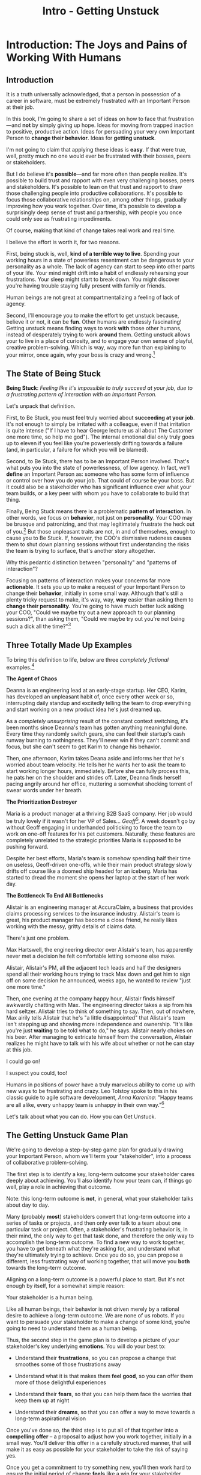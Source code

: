 :PROPERTIES:
:ID:       F6A8995D-D0A2-458B-AB62-181284DEF1A1
:END:
#+title: Intro - Getting Unstuck
#+filetags: :Chapter:
* Introduction: The Joys and Pains of Working With Humans
** Introduction

It is a truth universally acknowledged, that a person in possession of a career in software, must be extremely frustrated with an Important Person at their job.

# [deal with, handle, act on]

In this book, I'm going to share a set of ideas on how to face that frustration---and *not* by simply giving up hope. Ideas for moving from trapped inaction to positive, productive action. Ideas for persuading your very own Important Person to *change their behavior*. Ideas for *getting unstuck*.

I'm not going to claim that applying these ideas is *easy*. If that were true, well, pretty much no one would ever be frustrated with their bosses, peers or stakeholders.

But I do believe it's *possible*---and far more often than people realize. It's possible to build trust and rapport with even very challenging bosses, peers and stakeholders. It's possible to lean on that trust and rapport to draw those challenging people into productive collaborations. It's possible to focus those collaborative relationships on, among other things, gradually improving how you work together. Over time, it's possible to develop a surprisingly deep sense of trust and partnership, with people you once could only see as frustrating impediments.

Of course, making that kind of change takes real work and real time.

I believe the effort is worth it, for two reasons.

First, being stuck is, well, *kind of a terrible way to live*. Spending your working hours in a state of powerless resentment can be dangerous to your personality as a whole. The lack of agency can start to seep into other parts of your life. Your mind might drift into a habit of endlessly rehearsing your frustrations. Your sleep might start to break down. You might discover you're having trouble staying fully present with family or friends.

Human beings are not great at compartmentalizing a feeling of lack of agency.

Second, I'll encourage you to make the effort to get unstuck because, believe it or not, it can be *fun*. Other humans are endlessly fascinating! Getting unstuck means finding ways to work *with* those other humans, instead of desperately trying to work *around* them. Getting unstuck allows your to live in a place of curiosity, and to engage your own sense of playful, creative problem-solving. Which is way, way more fun than explaining to your mirror, once again, why your boss is crazy and wrong.[fn:: Though it is maybe nice that your mirror always agrees with you?]

** The State of Being Stuck

# Defining & Illustrating The State of Being Stuck

*Being Stuck*: /Feeling like it's impossible to truly succeed at your job, due to a frustrating pattern of interaction with an Important Person./

Let's unpack that definition.

First, to Be Stuck, you must feel truly worried about *succeeding at your job*. It's not enough to simply be irritated with a colleague, even if that irritation is quite intense ("If I have to hear George lecture us all about The Customer one more time, so help me god"). The internal emotional dial only truly goes up to eleven if you feel like you're powerlessly drifting towards a failure (and, in particular, a failure for which you will be blamed).

Second, to Be Stuck, there has to be an Important Person involved. That's what puts you into the state of powerlessness, of low agency. In fact, we'll *define* an Important Person as: someone who has some form of influence or control over how you do your job. That could of course be your boss. But it could also be a stakeholder who has significant influence over what your team builds, or a key peer with whom you have to collaborate to build that thing.

# An Important Person is a) someone you have to work with in order to succeed at your job, and b) someone who you can't just *tell* to change their behavior.

# Some important person is *acting* like a jerk, it's not just that they *are* a jerk.

Finally, Being Stuck means there is a problematic *pattern of interaction*. In other words, we focus on *behavior*, not just on *personality*. Your COO may be brusque and patronizing, and that may legitimately frustrate the heck out of you.[fn:: Ask my friends about how much I, personally, enjoy being patronized!] But those unpleasant traits are not, in and of themselves, enough to cause you to Be Stuck. If, however, the COO's dismissive rudeness causes them to shut down planning sessions without first understanding the risks the team is trying to surface, that's another story altogether.

Why this pedantic distinction between "personality" and "patterns of interaction"?

Focusing on patterns of interaction makes your concerns far more *actionable*. It sets you up to make a request of your Important Person to change their *behavior*, initially in some small way. Although that's still a plenty tricky request to make, it's way, way, *way* easier than asking them to *change their personality*. You're going to have much better luck asking your COO, "Could we maybe try out a new approach to our planning sessions?", than asking them, "Could we maybe try out you're not being such a dick all the time?"[fn:: Even if you're sorely, sorely tempted to try the latter, just once.]

** Three Totally Made Up Examples

To bring this definition to life, below are three /completely fictional/ examples.[fn:: No examples in this book are based on any actual stakeholders I have ever worked with and who might be reading this footnote, nor on any behavior I myself demonstrated when in a position of authority, because, luckily, I Am Perfect And Have No Flaws, okay let's go.]

*The Agent of Chaos*

Deanna is an engineering lead at an early-stage startup. Her CEO, Karim, has developed an unpleasant habit of, once every other week or so, interrupting daily standup and excitedly telling the team to drop everything and start working on a new product idea he's just dreamed up.

As a /completely unsurprising/ result of the constant context switching, it's been months since Deanna's team has gotten anything meaningful done. Every time they randomly switch gears, she can feel their startup's cash runway burning to nothingness. They'll never win if they can't commit and focus, but she can't seem to get Karim to change his behavior.

Then, one afternoon, Karim takes Deana aside and informs her that he's worried about team velocity. He tells her he wants her to ask the team to start working longer hours, immediately. Before she can fully process this, he pats her on the shoulder and strides off. Later, Deanna finds herself pacing angrily around her office, muttering a somewhat shocking torrent of swear words under her breath.

# Deanna is very stuck with Karim.

# If your stakeholder keeps on blowing up your backlog with new ideas, and then blames you for the resulting snail's pace of delivery, then that indeed qualifies as Being Stuck.

# The Getting Unstuck Game Plan is for you!

*The Prioritization Destroyer*

Maria is a product manager at a thriving B2B SaaS company. Her job would be truly lovely if it wasn't for her VP of Sales... /Geoff/[fn:: Or, as her team calls him after a few drinks, "The Geoffster"]. A week doesn't go by without Geoff engaging in underhanded politicking to force the team to work on one-off features for his pet customers. Naturally, these features are completely unrelated to the strategic priorities Maria is supposed to be pushing forward.

# Unfortunately, Maria's CEO, Theo, seems to be deeply uncomfortable with open conflict, so Geoff suffers no consequences from this behavior, and Maria has to handle his relentless pressure all on her own.

Despite her best efforts, Maria's team is somehow spending half their time on useless, Geoff-driven one-offs, while their main product strategy slowly drifts off course like a doomed ship headed for an iceberg. Maria has started to dread the moment she opens her laptop at the start of her work day.

# If your stakeholder relentlessly undercuts your attempts at disciplined prioritization, but still blames you when you struggle to ship a new product, you are good and thoroughly Stuck.

# The Getting Unstuck Game Plan is for you!

# Maria is feeling completely and totally stuck with Geoff[fn:: and honestly, with Theo, too, because argh.].

*The Bottleneck To End All Bottlenecks*

Alistair is an engineering manager at AccuraClaim, a business that provides claims processing services to the insurance industry. Alistair's team is great, his product manager has become a close friend, he really likes working with the messy, gritty details of claims data.

There's just one problem.

Max Hartswell, the engineering director over Alistair's team, has apparently never met a decision he felt comfortable letting someone else make.

Alistair, Alistair's PM, all the adjacent tech leads and half the designers spend all their working hours trying to track Max down and get him to sign off on some decision he announced, weeks ago, he wanted to review "just one more time."

Then, one evening at the company happy hour, Alistair finds himself awkwardly chatting with Max. The engineering director takes a sip from his hard seltzer. Alistair tries to think of something to say. Then, out of nowhere, Max airily tells Alistair that he's "a little disappointed" that Alistair's team isn't stepping up and showing more independence and ownership. "It's like you're just *waiting* to be told what to do," he says. Alistair nearly chokes on his beer. After managing to extricate himself from the conversation, Alistair realizes he might have to talk with his wife about whether or not he can stay at this job.

# If your stakeholder claims to want to empower their teams, but absolutely kneecaps anyone who shows the slightest bit of independence, man, you are totally Stuck.

I could go on!

I suspect you could, too!

Humans in positions of power have a truly marvelous ability to come up with new ways to be frustrating and crazy. Leo Tolstoy spoke to this in his classic guide to agile software development, /Anna Karenina/: "Happy teams are all alike, every unhappy team is unhappy in their own way."[fn:: It's possible I just spent half an hour trying to find a *third* famous opening line I could mangle in this introduction. Maybe, "I write this sitting in the break room sink." Or maybe, "We were somewhere around Barstow when the OKR's began to take hold." Or perhaps, "Gregor From Ops awoke one morning from uneasy dreams to find himself transformed on Zoom into a gigantic insect."]

Let's talk about what you can do. How you can Get Unstuck.

** The Getting Unstuck Game Plan

We're going to develop a step-by-step game plan for gradually drawing your Important Person, whom we'll term your "stakeholder", into a process of collaborative problem-solving.

The first step is to identify a key, long-term outcome your stakeholder cares deeply about achieving. You'll also identify how your team can, if things go well, play a role in achieving that outcome.

Note: this long-term outcome is *not*, in general, what your stakeholder talks about day to day.

Many (probably *most*) stakeholders convert that long-term outcome into a series of tasks or projects, and then only ever talk to a team about one particular task or project. Often, a stakeholder's frustrating behavior is, in their mind, the only way to get that task done, and therefore the only way to accomplish the long-term outcome. To find a new way to work together, you have to get beneath what they're asking for, and understand what they're ultimately trying to achieve. Once you do so, you can propose a different, less frustrating way of working together, that will move you *both* towards the long-term outcome.

Aligning on a long-term outcome is a powerful place to start. But it's not enough by itself, for a somewhat simple reason:

Your stakeholder is a human being.

Like all human beings, their behavior is not driven merely by a rational desire to achieve a long-term outcome. We are none of us robots. If you want to persuade your stakeholder to make a change of some kind, you're going to need to understand them as a human being.

Thus, the second step in the game plan is to develop a picture of your stakeholder's key underlying *emotions*. You will do your best to:

 - Understand their *frustrations*, so you can propose a change that smoothes some of those frustrations away

 - Understand what it is that makes them *feel good*, so you can offer them more of those delightful experiences

 - Understand their *fears*, so that you can help them face the worries that keep them up at night

 - Understand their *dreams*, so that you can offer a way to move towards a long-term aspirational vision

Once you've done so, the third step is to put all of that together into a *compelling offer* -- a proposal to adjust how you work together, initially in a small way. You'll deliver this offer in a carefully structured manner, that will make it as easy as possible for your stakeholder to take the risk of saying yes.

Once you get a commitment to try something new, you'll then work hard to ensure the initial period of change *feels* like a win for your stakeholder.

Once you get through the first period of change, you can:

 - Update your picture of your stakeholder's goals and feelings

 - Decide which of your concerns to address next

 - Propose a next incremental adjustment

Over time, you can gradually build deeper and deeper trust and rapport, allowing you to propose ever larger changes in how you work together.

In later chapters of the book, we'll share a wealth of tactics for going through each of these steps, which we will name:

 1. Identify a Strategic Outcome

 2. Mine For Feelings

 3. Make A Compelling Offer

That said, there is one approach, one skill, that is so foundationally important that we're going to touch on it here. A skill that you'll end up using, over and over, across all of the steps.

** Tactical Empathy: The Ultimate Superpower

You may have noticed that just about every step in the game plan requires your stakeholder to *talk to you*.

More specifically, to talk to you about things which they may usually be quite reluctant to share: their long-term goals, their fears, their frustrations, their dreams and desires.

You will need them to *trust* you.

Fortunately, there's a set of skills that help people to trust you. Even difficult, powerful, important people.

Following the lead of Chris Voss and Raz Tahl, from their excellent book, Never Split the Difference, we'll name this set of skills *tactical empathy*.

These skills offer a way of listening to and connecting with other humans, that make those humans feel deeply understood. A means to draw out emotions and validate concerns. Ways to unblock conversations, to search for and find shared goals and values.

And crucially: the skills of tactical empathy can be *learned*.

Being able to help other people trust you is not simply an inherent part of a personality, accessible only to smooth-talking extroverts.

I've seen dozens and dozens of people level up on their influence and impact by putting conscious effort into mastering the skills of tactical empathy.

I've seen people do so who consider themselves extroverts, I've seen people do so who have to painfully force themselves to talk to strangers at parties.

For just about all of those people, I've seen that work make their jobs more rewarding and their days easier.

All that said, I'm not going to lie: the skills of tactical empathy take time and effort to learn.

If you want to break through to better collaborative relationships with your boss, peers and stakeholders, I urge you to take the time to practice these skills.

# A sort of skeleton key for working with humans.

** My Origin Story: The Mini-Tab & The Microsoft C Compiler

Who, you might be asking, is this Dan person?

Let me tell you a story.

# XXX Move this all back into past tense.

It's the summer of 1991. I've just arrived home from my sophmore year in college.

As I catch up with my parents, I tell them I'm still liking my computer science major, and that, in fact, I'm looking forward to spending some time that summer coding. I'm planning on teaching myself C, and am casting about for a project to work on.

My mother perks up -- she might have something for me. She works as an Assistant Dean at a local community college, where she runs their adult and continuing education programs. She tells me that, each year, late in the summer, her division spends a couple of unpleasant weeks preparing the "Mini-Tab"--an annual catalog of courses.

The Mini-Tab prep involves a great deal of rote work to extract and format course metadata from the descriptions submitted by instructors.

She says that if I could write them a program to help, she could maybe even pay me.

I had a copy of Kernighan & Ritchie. I had Microsoft's C Compiler installed on my DOS computer. I had the confidence of youth.

I said sure.

# I wrote her a C program to transcribe their input document into a table of courses, each tagged with a course code, and each having the schedule, title and instructor cleanly pulled out.

Today I would write that program in an afternoon using python and a handful of regular expressions. But I had never heard of regex's at the time, and my long love affair with python was years in the future. Writing the program took me a couple of weeks. The input data wasn't consistently in the format she'd described to me, so I kept having to slowly figure out the actual patterns, and then add special cases to handle each one. My long love affair with automated testing was *also* many years in the future, so I kept on breaking what I had written, over and over.

In the end, the program finally worked, and my mother handed me a check for $100.

I was *delighted*. This thing I loved doing, hacking on a computer to get it do what I wanted, could actually turn into money?

That was nice enough. But then a few months later, something wonderful happened.

# But I was *also* delighted to realize that I had saved my mother and her colleagues hours of extremely frustrating work.

When I came home for Thanksiving break, my mother shared excited appreciations from the people on her team, about how my little program had saved them *days* of frustrating work.

That felt, honestly, *amazing* -- I had, just by typing strange words and symbols into a little monochrome yellow and black screen, somehow created something that made the real world, well, a little bit better. That *helped* people.

Her division at the community college ended up using that program for years and years. They very much got their money's worth for the $100 they'd spent.

But, so did I.

That little job started me on the path of creating software that solved problems for people, in the real world. That path has turned into both a career, and also a great deal of meaningful work.

I've written software to help people lay out and prepare textbooks for print production; to understand how marketing campaigns are performing; to fill a warehouse with goods and then to pick, pack and ship those goods back out again; to collaborate on scientific research during drug discovery; to help support English language learner students in public schools.

In so doing, I've spent a great deal of (very rewarding!) time gradually learning how to structure complex software to solve problems in the real world.

# That has included everything from the day-to-day tactics of how to write clean, understandable, testable code; to how to decompose large programs into pieces that can be understood and worked on independently; to a thousand details about how to represent and store data; to how to operate systems in the harsh reality of production.

But I've also learned something else.

I've learned that all those wonderful tactics for writing complex, powerful programs aren't enough, by themselves.

There are a slew of challenges, some running through how businesses function, some through how human beings function, that must be faced, to identify problems worth solving and then gradually hone in on valuable solutions.

I, like just about all programmers, learned this the hard way.  I watched programs I had spent months writing get thrown away the moment they were finished, because the problem I had been asked to solve no longer mattered to anyone. I found myself mired in painful stasis and frustration thanks to constant churn and changing requirements.

# I watched in mounting frustration, as work ground to a halt due to delays between teams.

# XXX add a third to the above

# My journey into solving business problems took me from engineering into product management, and then back into engineering.

My journey into solving problems for people took me from engineering into product management, and then back into engineering, and then to various forms of leadership over both disciplines.

# I've worked as a principal engineer building and operating complex systems; I've led product at startups desperately trying to find traction; I've managed engineering teams ranging in size from 2 to 500.

This book is an attempt to share some of the most important lessons I've learned about how to work with humans to solve meaningful problems.

* Scraps
** Defining Stakeholders
And their relationship with their stakeholders feels central to that struggle.

# Is this a sidebar? Later?
Before we go any further, what exactly is a "stakeholder"?

For this book, we'll define a stakeholder as:

/Someone the engineers work with, who has the authority to decide what is valuable for the business./

That doesn't necessarily mean that person directly tells the engineers "what to do". It *does* mean they play a central role in determining *priorities* for the engineers. And usually, it means they decide, after the fact, if what the engineers did *worked* -- aka actually solved a proble for the business.

That person could be a product manager.

It could be the CEO.

It could be the head of sales.

It could be the lead user for an internal, tech-enabled operation.

It could even be other engineers, for teams that build tooling or a platform for the  broader eng team.[fn:: I *love* working on DevPlats teams, but I must also note that doing so means having stakeholders who will question every single move you make. "You're unpacking the builds *on* the hosts? Why would you do that? That seems kind of dumb."]

It isn't always one person! Often engineers work with multiple people who each believe they should be able to decide what is valuable for the business. Sadly, those people don't always agree with each other[fn:: It's super common that, instead of hashing it out directly, such rival stakeholders will each separately try to convince the engineers to work on their personal priorities.]

# Now, I firmly believe that most stakeholders well and truly want the overall business to succeed.
** Engineering Would Be So Easy Without Those Pesky Humans
One of my favorite things to do is to sit down for lunch or coffee with some bright engineering leader who is eagerly engaged in learning everything they can about the job.

# XXX Fix this intro graph

# One of my favorite things to do is to sit down for lunch or coffee with one of the extremely bright engineers who I was lucky enough to work with early in their careers.

I love hearing about what they've learned, the company they've landed at, the new responsibilities they're taking on -- be that as managers, executives, or moving up the technical track.

At these lunches or coffees, there's one topic that comes up over and over.

# over cups of coffee or sandwiches or pho

It's *not* how to structure complex softare.

It's *not* how to speed up the pace of the team's delivery. [agile rituals]

It's *not* how to have hard conversations with engineers on their team.

*It's about how to handle the crazy, conflicting, impossible requests from the humans they work with.*

I want to be carefully clear: these are engineers who love solving business problems.

They don't *want* to "just do engineering" -- they want to make an impact.

But, they find themselves struggling to do so.

And the frustratingly broken patterns of interactions with the humans around them seem central to that struggle.

** The Three Core Problems

As fun as it is to write software to solve problems I personally experience (ask me about my .emacs file sometime), it's ultimately been more rewarding--both financially and personally--to write software to solve problems for other people.

# With a few exceptions[fn:: Ask me some time about the system I may have built for myself in 2005 to bet on baseball games], almost all the software I've written to solve problems in the real world has been developed working *with other people*.

This has led to my spending a great deal of time working within various businesses[fn:: Though I should say that, personally, some of the joy of doing open source work has been getting to solve meaningful problems *without* being embedded in a business].

Therefore, I've spent many, many years trying to understand how to solve *business problems*. How to ensure that the work I do, the software I build, ultimately helps the business succeed -- which generally means solving problems that matter for *someone* (though, see "Ethical Choices", later). Which I continue to find profoundly motivating and rewarding.

In the course of those years, I've run into three major challenges, each of which initially completely defeated me, and each of which I gradually learned how to tackle.
** I've Looked At +Love+ Engineering From Both Sides Now

All appearances to the contrary, I strongly believe that the engineers and those other humans have the same underlying goal:

*They both want the business to succeed.*

They find themselves in conflict when they have different understandings of how to achieve that goal.

This sounds like an absurdly simple truism, but I've spoken with plenty of engineers *and* plenty of stakeholders over the years who would struggle to believe it.

On the engineering side, given how frustrating some stakeholders are to work with, and how deeply unwilling those stakeholders seem to be to *listen*, engineers will decide that those stakeholders are either pursuing some kind of narrow, political self-interest, or are trying to get an obvious immediate win and then move on, leaving a painful mess behind them for the future. Engineers will also assume that their stakeholders are well, *dumb* -- that they *can't* understand what needs to be done, in order to create valuable software for the business.

# that they simply can't or won't understand the issues that engineers are trying to share with them.

For the stakeholders, working with engineering teams can be such a nightmare of uncertainty and confusion, it can be very hard indeed for them to believe that those engineers are trying to solve any business problems whatsoever. Much of the time, the engineers speak in impenetrable techno-gibberish, and when they do briefly make sense, it's usually to announce that they've missed yet another delivery date. The median stakeholder experience is: they don't know what the engineers are doing; they can't get them to do what they want; and, when the team finally does deliver something, it doesn't work.

# The engineers seem to  want to talk about absurdly specific details, and complain about not having time to address some abstract notion of "good design".

I have a plan! A way to gradually bring engineers and their stakeholders into a *shared understanding* of what to do *and* how to do it -- such that each side sees the other as a true partner.

Doing so requires understanding both better ways to work together *and* how to persuade stakeholders to try those ways out.
** The Pains of Broken Interactions

# XXX Maybe try this all to "you"

# XXX Maybe open with the promise -- "I want to help you work in a better way with the people around you. Even if the really difficult ones, who are clearly unwilling to change. Even if those difficult ones are, like, your boss."

# Find a way to say it other than broken interaction patterns

Few things are more frustrating than being stuck in a broken interaction pattern with the people you work with.

For someone working as a software engineer or a product manager that could be:

 - A CEO who interrupts standup every other day with "important" new information, constantly randomizing the work of the team and killing any hope of velocity

 - A key sales leader who relentlessly advocates for their pet feature ideas and resists aligning around customer problems

 - A weak product manager who mindlessly ferries requests from stakeholders to the team without ever pushing back or setting a meaningful prioritization scheme

 - A close-minded tech lead who refuses to let the PM talk directly with the engineers on the team, and insists that all conversations go through them

 - A senior engineering or product leader who claims to want to create ownership and autonomy for their teams, but insists on staying "in the loop" for so many decisions, the team has to wait for approvals before taking even the tiniest of steps

Furthermore, in such situations, it's overwhelmingly the case that the human in question, be they the CEO, sales leader, engineer or PM, *super doesn't want to change their own behavior*.

This isn't a surprise!

If there's one thing that unifies basically all humans (myself very much included, sadly) it's that we are *extremely* reluctant to change the way we behave.

/I mean, why should *we* have to change!? Our behavior is clearly only natural and right, given the very special difficulties we personally are facing! There's literally nothing else we even *could* do!/

Unfortunately, this means that, when an engineer or PM approaches one of these humans, and proposes changing the way they work together... that engineer or PM will generally be met with a form of resistance that falls somewhere between slightly stiff and absolutely ferocious.

# What is said engineering or product leader supposed to do?

This can be a tough situation to be in.

The product/engineering team could create enormous value for the business... if they had a meaningful problem to solve, time to focus, and partners willing and able to make key decisions as they went.

If, on the other hand, the engineers and/or their product partners are stuck in one of these broken interaction patterns, it can feel like they're watching, powerless, as an inevitable disaster unfolds in slow motion. A disaster which, even though they saw it coming, and did everything they could to prevent it, will likely be blamed on them.

At its worst, this can be an incredibly exhausting way to work and live. I once got stuck in such a bad place, and experienced such pervasive stress and anxiety, that my wife and I still refer to it as "The Dark Time".

Fortunately, I believe that there is often a way out.

A means for engineers or PM's to gradually persuade the humans around them to work with them in a new way.

I want to share a game plan for making this kind of change -- for fixing broken interaction patterns.

This game plan takes full account of the complexities of human nature, as well as the challenges of working within a business that is trying to accomplish some complex, ambitious goal.

It focuses on starting with what you have within your control today, uses that to earn early wins, and then gradually builds trust and alignment to enable more significant change.

Running the game plan may require practicing some new skills -- using "tactical empathy" to deeply understand the hopes and fears of a stakeholder, and also learning how to creatively design increments of change.

I'm very excited to share this with you.

But, before we dig into that game plan, you might be wondering, "Um, Dan, who are you, exactly?"

Good point! I'm glad you asked!
** Making Ethical Choices

A final word, before we dive into the game plan.

I will, here in the wilds of 2025, enourage you to take some time to think about the problems you agree to help solve. All our work has an ethical component, whether we realize that or not.

Perhaps also, take a moment to feel that sense of wonder -- I'm still astonished that, by typing a bunch of arcane characters into a glowing box, I can affect people's actual lives.

# I adored role playing games as a kid -- and I loved playing wizards and spellcasters. I think the idea of being able to affect the real world by saying *just the right thing*, by learning some arcane incantation, was just a form of power that stirred dreams in my heart. How amazing is it that I've found a life where I can do just that.
